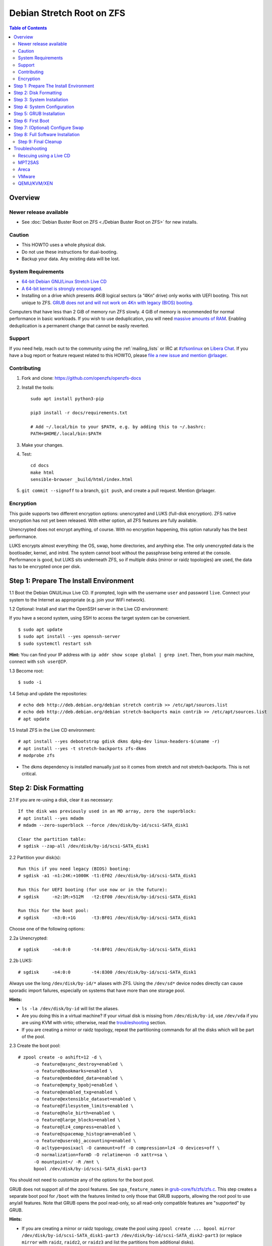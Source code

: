 Debian Stretch Root on ZFS
==========================

.. contents:: Table of Contents
  :local:

Overview
--------

Newer release available
~~~~~~~~~~~~~~~~~~~~~~~

- See :doc:`Debian Buster Root on ZFS <./Debian Buster Root on ZFS>` for new
  installs.

Caution
~~~~~~~

- This HOWTO uses a whole physical disk.
- Do not use these instructions for dual-booting.
- Backup your data. Any existing data will be lost.

System Requirements
~~~~~~~~~~~~~~~~~~~

- `64-bit Debian GNU/Linux Stretch Live
  CD <http://cdimage.debian.org/debian-cd/current-live/amd64/iso-hybrid/>`__
- `A 64-bit kernel is strongly
  encouraged. <https://github.com/zfsonlinux/zfs/wiki/FAQ#32-bit-vs-64-bit-systems>`__
- Installing on a drive which presents 4KiB logical sectors (a “4Kn”
  drive) only works with UEFI booting. This not unique to ZFS. `GRUB
  does not and will not work on 4Kn with legacy (BIOS)
  booting. <http://savannah.gnu.org/bugs/?46700>`__

Computers that have less than 2 GiB of memory run ZFS slowly. 4 GiB of
memory is recommended for normal performance in basic workloads. If you
wish to use deduplication, you will need `massive amounts of
RAM <http://wiki.freebsd.org/ZFSTuningGuide#Deduplication>`__. Enabling
deduplication is a permanent change that cannot be easily reverted.

Support
~~~~~~~

If you need help, reach out to the community using the :ref:`mailing_lists` or IRC at
`#zfsonlinux <ircs://irc.libera.chat/#zfsonlinux>`__ on `Libera Chat
<https://libera.chat/>`__. If you have a bug report or feature request
related to this HOWTO, please `file a new issue and mention @rlaager
<https://github.com/openzfs/openzfs-docs/issues/new?body=@rlaager,%20I%20have%20the%20following%20issue%20with%20the%20Debian%20Stretch%20Root%20on%20ZFS%20HOWTO:>`__.

Contributing
~~~~~~~~~~~~

#. Fork and clone: https://github.com/openzfs/openzfs-docs

#. Install the tools::

    sudo apt install python3-pip

    pip3 install -r docs/requirements.txt

    # Add ~/.local/bin to your $PATH, e.g. by adding this to ~/.bashrc:
    PATH=$HOME/.local/bin:$PATH

#. Make your changes.

#. Test::

    cd docs
    make html
    sensible-browser _build/html/index.html

#. ``git commit --signoff`` to a branch, ``git push``, and create a pull
   request. Mention @rlaager.

Encryption
~~~~~~~~~~

This guide supports two different encryption options: unencrypted and
LUKS (full-disk encryption). ZFS native encryption has not yet been
released. With either option, all ZFS features are fully available.

Unencrypted does not encrypt anything, of course. With no encryption
happening, this option naturally has the best performance.

LUKS encrypts almost everything: the OS, swap, home directories, and
anything else. The only unencrypted data is the bootloader, kernel, and
initrd. The system cannot boot without the passphrase being entered at
the console. Performance is good, but LUKS sits underneath ZFS, so if
multiple disks (mirror or raidz topologies) are used, the data has to be
encrypted once per disk.

Step 1: Prepare The Install Environment
---------------------------------------

1.1 Boot the Debian GNU/Linux Live CD. If prompted, login with the
username ``user`` and password ``live``. Connect your system to the
Internet as appropriate (e.g. join your WiFi network).

1.2 Optional: Install and start the OpenSSH server in the Live CD
environment:

If you have a second system, using SSH to access the target system can
be convenient.

::

  $ sudo apt update
  $ sudo apt install --yes openssh-server
  $ sudo systemctl restart ssh

**Hint:** You can find your IP address with
``ip addr show scope global | grep inet``. Then, from your main machine,
connect with ``ssh user@IP``.

1.3 Become root:

::

  $ sudo -i

1.4 Setup and update the repositories:

::

  # echo deb http://deb.debian.org/debian stretch contrib >> /etc/apt/sources.list
  # echo deb http://deb.debian.org/debian stretch-backports main contrib >> /etc/apt/sources.list
  # apt update

1.5 Install ZFS in the Live CD environment:

::

  # apt install --yes debootstrap gdisk dkms dpkg-dev linux-headers-$(uname -r)
  # apt install --yes -t stretch-backports zfs-dkms
  # modprobe zfs

- The dkms dependency is installed manually just so it comes from
  stretch and not stretch-backports. This is not critical.

Step 2: Disk Formatting
-----------------------

2.1 If you are re-using a disk, clear it as necessary:

::

  If the disk was previously used in an MD array, zero the superblock:
  # apt install --yes mdadm
  # mdadm --zero-superblock --force /dev/disk/by-id/scsi-SATA_disk1

  Clear the partition table:
  # sgdisk --zap-all /dev/disk/by-id/scsi-SATA_disk1

2.2 Partition your disk(s):

::

  Run this if you need legacy (BIOS) booting:
  # sgdisk -a1 -n1:24K:+1000K -t1:EF02 /dev/disk/by-id/scsi-SATA_disk1

  Run this for UEFI booting (for use now or in the future):
  # sgdisk     -n2:1M:+512M   -t2:EF00 /dev/disk/by-id/scsi-SATA_disk1

  Run this for the boot pool:
  # sgdisk     -n3:0:+1G      -t3:BF01 /dev/disk/by-id/scsi-SATA_disk1

Choose one of the following options:

2.2a Unencrypted:

::

  # sgdisk     -n4:0:0        -t4:BF01 /dev/disk/by-id/scsi-SATA_disk1

2.2b LUKS:

::

  # sgdisk     -n4:0:0        -t4:8300 /dev/disk/by-id/scsi-SATA_disk1

Always use the long ``/dev/disk/by-id/*`` aliases with ZFS. Using the
``/dev/sd*`` device nodes directly can cause sporadic import failures,
especially on systems that have more than one storage pool.

**Hints:**

- ``ls -la /dev/disk/by-id`` will list the aliases.
- Are you doing this in a virtual machine? If your virtual disk is
  missing from ``/dev/disk/by-id``, use ``/dev/vda`` if you are using
  KVM with virtio; otherwise, read the
  `troubleshooting <#troubleshooting>`__ section.
- If you are creating a mirror or raidz topology, repeat the
  partitioning commands for all the disks which will be part of the
  pool.

2.3 Create the boot pool:

::

  # zpool create -o ashift=12 -d \
        -o feature@async_destroy=enabled \
        -o feature@bookmarks=enabled \
        -o feature@embedded_data=enabled \
        -o feature@empty_bpobj=enabled \
        -o feature@enabled_txg=enabled \
        -o feature@extensible_dataset=enabled \
        -o feature@filesystem_limits=enabled \
        -o feature@hole_birth=enabled \
        -o feature@large_blocks=enabled \
        -o feature@lz4_compress=enabled \
        -o feature@spacemap_histogram=enabled \
        -o feature@userobj_accounting=enabled \
        -O acltype=posixacl -O canmount=off -O compression=lz4 -O devices=off \
        -O normalization=formD -O relatime=on -O xattr=sa \
        -O mountpoint=/ -R /mnt \
        bpool /dev/disk/by-id/scsi-SATA_disk1-part3

You should not need to customize any of the options for the boot pool.

GRUB does not support all of the zpool features. See
``spa_feature_names`` in
`grub-core/fs/zfs/zfs.c <http://git.savannah.gnu.org/cgit/grub.git/tree/grub-core/fs/zfs/zfs.c#n276>`__.
This step creates a separate boot pool for ``/boot`` with the features
limited to only those that GRUB supports, allowing the root pool to use
any/all features. Note that GRUB opens the pool read-only, so all
read-only compatible features are "supported" by GRUB.

**Hints:**

- If you are creating a mirror or raidz topology, create the pool using
  ``zpool create ... bpool mirror /dev/disk/by-id/scsi-SATA_disk1-part3 /dev/disk/by-id/scsi-SATA_disk2-part3``
  (or replace ``mirror`` with ``raidz``, ``raidz2``, or ``raidz3`` and
  list the partitions from additional disks).
- The pool name is arbitrary. If changed, the new name must be used
  consistently. The ``bpool`` convention originated in this HOWTO.

2.4 Create the root pool:

Choose one of the following options:

2.4a Unencrypted:

::

  # zpool create -o ashift=12 \
        -O acltype=posixacl -O canmount=off -O compression=lz4 \
        -O dnodesize=auto -O normalization=formD -O relatime=on -O xattr=sa \
        -O mountpoint=/ -R /mnt \
        rpool /dev/disk/by-id/scsi-SATA_disk1-part4

2.4b LUKS:

::

  # apt install --yes cryptsetup
  # cryptsetup luksFormat -c aes-xts-plain64 -s 512 -h sha256 \
        /dev/disk/by-id/scsi-SATA_disk1-part4
  # cryptsetup luksOpen /dev/disk/by-id/scsi-SATA_disk1-part4 luks1
  # zpool create -o ashift=12 \
        -O acltype=posixacl -O canmount=off -O compression=lz4 \
        -O dnodesize=auto -O normalization=formD -O relatime=on -O xattr=sa \
        -O mountpoint=/ -R /mnt \
        rpool /dev/mapper/luks1

- The use of ``ashift=12`` is recommended here because many drives
  today have 4KiB (or larger) physical sectors, even though they
  present 512B logical sectors. Also, a future replacement drive may
  have 4KiB physical sectors (in which case ``ashift=12`` is desirable)
  or 4KiB logical sectors (in which case ``ashift=12`` is required).
- Setting ``-O acltype=posixacl`` enables POSIX ACLs globally. If you
  do not want this, remove that option, but later add
  ``-o acltype=posixacl`` (note: lowercase "o") to the ``zfs create``
  for ``/var/log``, as `journald requires
  ACLs <https://askubuntu.com/questions/970886/journalctl-says-failed-to-search-journal-acl-operation-not-supported>`__
- Setting ``normalization=formD`` eliminates some corner cases relating
  to UTF-8 filename normalization. It also implies ``utf8only=on``,
  which means that only UTF-8 filenames are allowed. If you care to
  support non-UTF-8 filenames, do not use this option. For a discussion
  of why requiring UTF-8 filenames may be a bad idea, see `The problems
  with enforced UTF-8 only
  filenames <http://utcc.utoronto.ca/~cks/space/blog/linux/ForcedUTF8Filenames>`__.
- Setting ``relatime=on`` is a middle ground between classic POSIX
  ``atime`` behavior (with its significant performance impact) and
  ``atime=off`` (which provides the best performance by completely
  disabling atime updates). Since Linux 2.6.30, ``relatime`` has been
  the default for other filesystems. See `RedHat's
  documentation <https://access.redhat.com/documentation/en-us/red_hat_enterprise_linux/6/html/power_management_guide/relatime>`__
  for further information.
- Setting ``xattr=sa`` `vastly improves the performance of extended
  attributes <https://github.com/zfsonlinux/zfs/commit/82a37189aac955c81a59a5ecc3400475adb56355>`__.
  Inside ZFS, extended attributes are used to implement POSIX ACLs.
  Extended attributes can also be used by user-space applications.
  `They are used by some desktop GUI
  applications. <https://en.wikipedia.org/wiki/Extended_file_attributes#Linux>`__
  `They can be used by Samba to store Windows ACLs and DOS attributes;
  they are required for a Samba Active Directory domain
  controller. <https://wiki.samba.org/index.php/Setting_up_a_Share_Using_Windows_ACLs>`__
  Note that ```xattr=sa`` is
  Linux-specific. <https://openzfs.org/wiki/Platform_code_differences>`__
  If you move your ``xattr=sa`` pool to another OpenZFS implementation
  besides ZFS-on-Linux, extended attributes will not be readable
  (though your data will be). If portability of extended attributes is
  important to you, omit the ``-O xattr=sa`` above. Even if you do not
  want ``xattr=sa`` for the whole pool, it is probably fine to use it
  for ``/var/log``.
- Make sure to include the ``-part4`` portion of the drive path. If you
  forget that, you are specifying the whole disk, which ZFS will then
  re-partition, and you will lose the bootloader partition(s).
- For LUKS, the key size chosen is 512 bits. However, XTS mode requires
  two keys, so the LUKS key is split in half. Thus, ``-s 512`` means
  AES-256.
- Your passphrase will likely be the weakest link. Choose wisely. See
  `section 5 of the cryptsetup
  FAQ <https://gitlab.com/cryptsetup/cryptsetup/wikis/FrequentlyAskedQuestions#5-security-aspects>`__
  for guidance.

**Hints:**

- If you are creating a mirror or raidz topology, create the pool using
  ``zpool create ... rpool mirror /dev/disk/by-id/scsi-SATA_disk1-part4 /dev/disk/by-id/scsi-SATA_disk2-part4``
  (or replace ``mirror`` with ``raidz``, ``raidz2``, or ``raidz3`` and
  list the partitions from additional disks). For LUKS, use
  ``/dev/mapper/luks1``, ``/dev/mapper/luks2``, etc., which you will
  have to create using ``cryptsetup``.
- The pool name is arbitrary. If changed, the new name must be used
  consistently. On systems that can automatically install to ZFS, the
  root pool is named ``rpool`` by default.

Step 3: System Installation
---------------------------

3.1 Create filesystem datasets to act as containers:

::

  # zfs create -o canmount=off -o mountpoint=none rpool/ROOT
  # zfs create -o canmount=off -o mountpoint=none bpool/BOOT

On Solaris systems, the root filesystem is cloned and the suffix is
incremented for major system changes through ``pkg image-update`` or
``beadm``. Similar functionality for APT is possible but currently
unimplemented. Even without such a tool, it can still be used for
manually created clones.

3.2 Create filesystem datasets for the root and boot filesystems:

::

  # zfs create -o canmount=noauto -o mountpoint=/ rpool/ROOT/debian
  # zfs mount rpool/ROOT/debian

  # zfs create -o canmount=noauto -o mountpoint=/boot bpool/BOOT/debian
  # zfs mount bpool/BOOT/debian

With ZFS, it is not normally necessary to use a mount command (either
``mount`` or ``zfs mount``). This situation is an exception because of
``canmount=noauto``.

3.3 Create datasets:

::

  # zfs create                                 rpool/home
  # zfs create -o mountpoint=/root             rpool/home/root
  # zfs create -o canmount=off                 rpool/var
  # zfs create -o canmount=off                 rpool/var/lib
  # zfs create                                 rpool/var/log
  # zfs create                                 rpool/var/spool

  The datasets below are optional, depending on your preferences and/or
  software choices:

  If you wish to exclude these from snapshots:
  # zfs create -o com.sun:auto-snapshot=false  rpool/var/cache
  # zfs create -o com.sun:auto-snapshot=false  rpool/var/tmp
  # chmod 1777 /mnt/var/tmp

  If you use /opt on this system:
  # zfs create                                 rpool/opt

  If you use /srv on this system:
  # zfs create                                 rpool/srv

  If you use /usr/local on this system:
  # zfs create -o canmount=off                 rpool/usr
  # zfs create                                 rpool/usr/local

  If this system will have games installed:
  # zfs create                                 rpool/var/games

  If this system will store local email in /var/mail:
  # zfs create                                 rpool/var/mail

  If this system will use Snap packages:
  # zfs create                                 rpool/var/snap

  If you use /var/www on this system:
  # zfs create                                 rpool/var/www

  If this system will use GNOME:
  # zfs create                                 rpool/var/lib/AccountsService

  If this system will use Docker (which manages its own datasets & snapshots):
  # zfs create -o com.sun:auto-snapshot=false  rpool/var/lib/docker

  If this system will use NFS (locking):
  # zfs create -o com.sun:auto-snapshot=false  rpool/var/lib/nfs

  A tmpfs is recommended later, but if you want a separate dataset for /tmp:
  # zfs create -o com.sun:auto-snapshot=false  rpool/tmp
  # chmod 1777 /mnt/tmp

The primary goal of this dataset layout is to separate the OS from user
data. This allows the root filesystem to be rolled back without rolling
back user data such as logs (in ``/var/log``). This will be especially
important if/when a ``beadm`` or similar utility is integrated. The
``com.sun.auto-snapshot`` setting is used by some ZFS snapshot utilities
to exclude transient data.

If you do nothing extra, ``/tmp`` will be stored as part of the root
filesystem. Alternatively, you can create a separate dataset for
``/tmp``, as shown above. This keeps the ``/tmp`` data out of snapshots
of your root filesystem. It also allows you to set a quota on
``rpool/tmp``, if you want to limit the maximum space used. Otherwise,
you can use a tmpfs (RAM filesystem) later.

3.4 Install the minimal system:

::

  # debootstrap stretch /mnt
  # zfs set devices=off rpool

The ``debootstrap`` command leaves the new system in an unconfigured
state. An alternative to using ``debootstrap`` is to copy the entirety
of a working system into the new ZFS root.

Step 4: System Configuration
----------------------------

4.1 Configure the hostname (change ``HOSTNAME`` to the desired
hostname).

::

  # echo HOSTNAME > /mnt/etc/hostname

  # vi /mnt/etc/hosts
  Add a line:
  127.0.1.1       HOSTNAME
  or if the system has a real name in DNS:
  127.0.1.1       FQDN HOSTNAME

**Hint:** Use ``nano`` if you find ``vi`` confusing.

4.2 Configure the network interface:

::

  Find the interface name:
  # ip addr show

  # vi /mnt/etc/network/interfaces.d/NAME
  auto NAME
  iface NAME inet dhcp

Customize this file if the system is not a DHCP client.

4.3 Configure the package sources:

::

  # vi /mnt/etc/apt/sources.list
  deb http://deb.debian.org/debian stretch main contrib
  deb-src http://deb.debian.org/debian stretch main contrib
  deb http://security.debian.org/debian-security stretch/updates main contrib
  deb-src http://security.debian.org/debian-security stretch/updates main contrib
  deb http://deb.debian.org/debian stretch-updates main contrib
  deb-src http://deb.debian.org/debian stretch-updates main contrib

  # vi /mnt/etc/apt/sources.list.d/stretch-backports.list
  deb http://deb.debian.org/debian stretch-backports main contrib
  deb-src http://deb.debian.org/debian stretch-backports main contrib

  # vi /mnt/etc/apt/preferences.d/90_zfs
  Package: src:zfsutils-linux
  Pin: release n=stretch-backports
  Pin-Priority: 990

4.4 Bind the virtual filesystems from the LiveCD environment to the new
system and ``chroot`` into it:

::

  # mount --rbind /dev  /mnt/dev
  # mount --rbind /proc /mnt/proc
  # mount --rbind /sys  /mnt/sys
  # chroot /mnt /bin/bash --login

**Note:** This is using ``--rbind``, not ``--bind``.

4.5 Configure a basic system environment:

::

  # ln -s /proc/self/mounts /etc/mtab
  # apt update

  # apt install --yes locales
  # dpkg-reconfigure locales

Even if you prefer a non-English system language, always ensure that
``en_US.UTF-8`` is available.

::

  # dpkg-reconfigure tzdata

4.6 Install ZFS in the chroot environment for the new system:

::

  # apt install --yes dpkg-dev linux-headers-amd64 linux-image-amd64
  # apt install --yes zfs-initramfs

4.7 For LUKS installs only, setup crypttab:

::

  # apt install --yes cryptsetup

  # echo luks1 UUID=$(blkid -s UUID -o value \
        /dev/disk/by-id/scsi-SATA_disk1-part4) none \
        luks,discard,initramfs > /etc/crypttab

- The use of ``initramfs`` is a work-around for `cryptsetup does not
  support
  ZFS <https://bugs.launchpad.net/ubuntu/+source/cryptsetup/+bug/1612906>`__.

**Hint:** If you are creating a mirror or raidz topology, repeat the
``/etc/crypttab`` entries for ``luks2``, etc. adjusting for each disk.

4.8 Install GRUB

Choose one of the following options:

4.8a Install GRUB for legacy (BIOS) booting

::

  # apt install --yes grub-pc

Install GRUB to the disk(s), not the partition(s).

4.8b Install GRUB for UEFI booting

::

  # apt install dosfstools
  # mkdosfs -F 32 -s 1 -n EFI /dev/disk/by-id/scsi-SATA_disk1-part2
  # mkdir /boot/efi
  # echo PARTUUID=$(blkid -s PARTUUID -o value \
        /dev/disk/by-id/scsi-SATA_disk1-part2) \
        /boot/efi vfat nofail,x-systemd.device-timeout=1 0 1 >> /etc/fstab
  # mount /boot/efi
  # apt install --yes grub-efi-amd64 shim

- The ``-s 1`` for ``mkdosfs`` is only necessary for drives which
  present 4 KiB logical sectors (“4Kn” drives) to meet the minimum
  cluster size (given the partition size of 512 MiB) for FAT32. It also
  works fine on drives which present 512 B sectors.

**Note:** If you are creating a mirror or raidz topology, this step only
installs GRUB on the first disk. The other disk(s) will be handled
later.

4.9 Set a root password

::

  # passwd

4.10 Enable importing bpool

This ensures that ``bpool`` is always imported, regardless of whether
``/etc/zfs/zpool.cache`` exists, whether it is in the cachefile or not,
or whether ``zfs-import-scan.service`` is enabled.

::

      # vi /etc/systemd/system/zfs-import-bpool.service
      [Unit]
      DefaultDependencies=no
      Before=zfs-import-scan.service
      Before=zfs-import-cache.service

      [Service]
      Type=oneshot
      RemainAfterExit=yes
      ExecStart=/sbin/zpool import -N -o cachefile=none bpool

      [Install]
      WantedBy=zfs-import.target

      # systemctl enable zfs-import-bpool.service

4.11 Optional (but recommended): Mount a tmpfs to /tmp

If you chose to create a ``/tmp`` dataset above, skip this step, as they
are mutually exclusive choices. Otherwise, you can put ``/tmp`` on a
tmpfs (RAM filesystem) by enabling the ``tmp.mount`` unit.

::

  # cp /usr/share/systemd/tmp.mount /etc/systemd/system/
  # systemctl enable tmp.mount

4.12 Optional (but kindly requested): Install popcon

The ``popularity-contest`` package reports the list of packages install
on your system. Showing that ZFS is popular may be helpful in terms of
long-term attention from the distro.

::

  # apt install --yes popularity-contest

Choose Yes at the prompt.

Step 5: GRUB Installation
-------------------------

5.1 Verify that the ZFS boot filesystem is recognized:

::

  # grub-probe /boot
  zfs

5.2 Refresh the initrd files:

::

  # update-initramfs -u -k all
  update-initramfs: Generating /boot/initrd.img-4.9.0-8-amd64

**Note:** When using LUKS, this will print "WARNING could not determine
root device from /etc/fstab". This is because `cryptsetup does not
support
ZFS <https://bugs.launchpad.net/ubuntu/+source/cryptsetup/+bug/1612906>`__.

5.3 Workaround GRUB's missing zpool-features support:

::

  # vi /etc/default/grub
  Set: GRUB_CMDLINE_LINUX="root=ZFS=rpool/ROOT/debian"

5.4 Optional (but highly recommended): Make debugging GRUB easier:

::

  # vi /etc/default/grub
  Remove quiet from: GRUB_CMDLINE_LINUX_DEFAULT
  Uncomment: GRUB_TERMINAL=console
  Save and quit.

Later, once the system has rebooted twice and you are sure everything is
working, you can undo these changes, if desired.

5.5 Update the boot configuration:

::

  # update-grub
  Generating grub configuration file ...
  Found linux image: /boot/vmlinuz-4.9.0-8-amd64
  Found initrd image: /boot/initrd.img-4.9.0-8-amd64
  done

**Note:** Ignore errors from ``osprober``, if present.

5.6 Install the boot loader

5.6a For legacy (BIOS) booting, install GRUB to the MBR:

::

  # grub-install /dev/disk/by-id/scsi-SATA_disk1
  Installing for i386-pc platform.
  Installation finished. No error reported.

Do not reboot the computer until you get exactly that result message.
Note that you are installing GRUB to the whole disk, not a partition.

If you are creating a mirror or raidz topology, repeat the
``grub-install`` command for each disk in the pool.

5.6b For UEFI booting, install GRUB:

::

  # grub-install --target=x86_64-efi --efi-directory=/boot/efi \
        --bootloader-id=debian --recheck --no-floppy

5.7 Verify that the ZFS module is installed:

::

  # ls /boot/grub/*/zfs.mod

5.8 Fix filesystem mount ordering

`Until ZFS gains a systemd mount
generator <https://github.com/zfsonlinux/zfs/issues/4898>`__, there are
races between mounting filesystems and starting certain daemons. In
practice, the issues (e.g.
`#5754 <https://github.com/zfsonlinux/zfs/issues/5754>`__) seem to be
with certain filesystems in ``/var``, specifically ``/var/log`` and
``/var/tmp``. Setting these to use ``legacy`` mounting, and listing them
in ``/etc/fstab`` makes systemd aware that these are separate
mountpoints. In turn, ``rsyslog.service`` depends on ``var-log.mount``
by way of ``local-fs.target`` and services using the ``PrivateTmp``
feature of systemd automatically use ``After=var-tmp.mount``.

Until there is support for mounting ``/boot`` in the initramfs, we also
need to mount that, because it was marked ``canmount=noauto``. Also,
with UEFI, we need to ensure it is mounted before its child filesystem
``/boot/efi``.

``rpool`` is guaranteed to be imported by the initramfs, so there is no
point in adding ``x-systemd.requires=zfs-import.target`` to those
filesystems.

::

  For UEFI booting, unmount /boot/efi first:
  # umount /boot/efi

  Everything else applies to both BIOS and UEFI booting:

  # zfs set mountpoint=legacy bpool/BOOT/debian
  # echo bpool/BOOT/debian /boot zfs \
        nodev,relatime,x-systemd.requires=zfs-import-bpool.service 0 0 >> /etc/fstab

  # zfs set mountpoint=legacy rpool/var/log
  # echo rpool/var/log /var/log zfs nodev,relatime 0 0 >> /etc/fstab

  # zfs set mountpoint=legacy rpool/var/spool
  # echo rpool/var/spool /var/spool zfs nodev,relatime 0 0 >> /etc/fstab

  If you created a /var/tmp dataset:
  # zfs set mountpoint=legacy rpool/var/tmp
  # echo rpool/var/tmp /var/tmp zfs nodev,relatime 0 0 >> /etc/fstab

  If you created a /tmp dataset:
  # zfs set mountpoint=legacy rpool/tmp
  # echo rpool/tmp /tmp zfs nodev,relatime 0 0 >> /etc/fstab

Step 6: First Boot
------------------

6.1 Snapshot the initial installation:

::

  # zfs snapshot bpool/BOOT/debian@install
  # zfs snapshot rpool/ROOT/debian@install

In the future, you will likely want to take snapshots before each
upgrade, and remove old snapshots (including this one) at some point to
save space.

6.2 Exit from the ``chroot`` environment back to the LiveCD environment:

::

  # exit

6.3 Run these commands in the LiveCD environment to unmount all
filesystems:

::

  # mount | grep -v zfs | tac | awk '/\/mnt/ {print $3}' | xargs -i{} umount -lf {}
  # zpool export -a

6.4 Reboot:

::

  # reboot

6.5 Wait for the newly installed system to boot normally. Login as root.

6.6 Create a user account:

::

  # zfs create rpool/home/YOURUSERNAME
  # adduser YOURUSERNAME
  # cp -a /etc/skel/.[!.]* /home/YOURUSERNAME
  # chown -R YOURUSERNAME:YOURUSERNAME /home/YOURUSERNAME

6.7 Add your user account to the default set of groups for an
administrator:

::

  # usermod -a -G audio,cdrom,dip,floppy,netdev,plugdev,sudo,video YOURUSERNAME

6.8 Mirror GRUB

If you installed to multiple disks, install GRUB on the additional
disks:

6.8a For legacy (BIOS) booting:

::

  # dpkg-reconfigure grub-pc
  Hit enter until you get to the device selection screen.
  Select (using the space bar) all of the disks (not partitions) in your pool.

6.8b UEFI

::

  # umount /boot/efi

  For the second and subsequent disks (increment debian-2 to -3, etc.):
  # dd if=/dev/disk/by-id/scsi-SATA_disk1-part2 \
       of=/dev/disk/by-id/scsi-SATA_disk2-part2
  # efibootmgr -c -g -d /dev/disk/by-id/scsi-SATA_disk2 \
        -p 2 -L "debian-2" -l '\EFI\debian\grubx64.efi'

  # mount /boot/efi

Step 7: (Optional) Configure Swap
---------------------------------

**Caution**: On systems with extremely high memory pressure, using a
zvol for swap can result in lockup, regardless of how much swap is still
available. This issue is currently being investigated in:
`https://github.com/zfsonlinux/zfs/issues/7734 <https://github.com/zfsonlinux/zfs/issues/7734>`__

7.1 Create a volume dataset (zvol) for use as a swap device:

::

  # zfs create -V 4G -b $(getconf PAGESIZE) -o compression=zle \
        -o logbias=throughput -o sync=always \
        -o primarycache=metadata -o secondarycache=none \
        -o com.sun:auto-snapshot=false rpool/swap

You can adjust the size (the ``4G`` part) to your needs.

The compression algorithm is set to ``zle`` because it is the cheapest
available algorithm. As this guide recommends ``ashift=12`` (4 kiB
blocks on disk), the common case of a 4 kiB page size means that no
compression algorithm can reduce I/O. The exception is all-zero pages,
which are dropped by ZFS; but some form of compression has to be enabled
to get this behavior.

7.2 Configure the swap device:

**Caution**: Always use long ``/dev/zvol`` aliases in configuration
files. Never use a short ``/dev/zdX`` device name.

::

  # mkswap -f /dev/zvol/rpool/swap
  # echo /dev/zvol/rpool/swap none swap discard 0 0 >> /etc/fstab
  # echo RESUME=none > /etc/initramfs-tools/conf.d/resume

The ``RESUME=none`` is necessary to disable resuming from hibernation.
This does not work, as the zvol is not present (because the pool has not
yet been imported) at the time the resume script runs. If it is not
disabled, the boot process hangs for 30 seconds waiting for the swap
zvol to appear.

7.3 Enable the swap device:

::

  # swapon -av

Step 8: Full Software Installation
----------------------------------

8.1 Upgrade the minimal system:

::

  # apt dist-upgrade --yes

8.2 Install a regular set of software:

::

  # tasksel

**Note:** This will check "Debian desktop environment" and "print server"
by default.  If you want a server installation, unselect those.

8.3 Optional: Disable log compression:

As ``/var/log`` is already compressed by ZFS, logrotate’s compression is
going to burn CPU and disk I/O for (in most cases) very little gain.
Also, if you are making snapshots of ``/var/log``, logrotate’s
compression will actually waste space, as the uncompressed data will
live on in the snapshot. You can edit the files in ``/etc/logrotate.d``
by hand to comment out ``compress``, or use this loop (copy-and-paste
highly recommended):

::

  # for file in /etc/logrotate.d/* ; do
      if grep -Eq "(^|[^#y])compress" "$file" ; then
          sed -i -r "s/(^|[^#y])(compress)/\1#\2/" "$file"
      fi
  done

8.4 Reboot:

::

  # reboot

Step 9: Final Cleanup
~~~~~~~~~~~~~~~~~~~~~

9.1 Wait for the system to boot normally. Login using the account you
created. Ensure the system (including networking) works normally.

9.2 Optional: Delete the snapshots of the initial installation:

::

  $ sudo zfs destroy bpool/BOOT/debian@install
  $ sudo zfs destroy rpool/ROOT/debian@install

9.3 Optional: Disable the root password

::

  $ sudo usermod -p '*' root

9.4 Optional: Re-enable the graphical boot process:

If you prefer the graphical boot process, you can re-enable it now. If
you are using LUKS, it makes the prompt look nicer.

::

  $ sudo vi /etc/default/grub
  Add quiet to GRUB_CMDLINE_LINUX_DEFAULT
  Comment out GRUB_TERMINAL=console
  Save and quit.

  $ sudo update-grub

**Note:** Ignore errors from ``osprober``, if present.

9.5 Optional: For LUKS installs only, backup the LUKS header:

::

  $ sudo cryptsetup luksHeaderBackup /dev/disk/by-id/scsi-SATA_disk1-part4 \
      --header-backup-file luks1-header.dat

Store that backup somewhere safe (e.g. cloud storage). It is protected
by your LUKS passphrase, but you may wish to use additional encryption.

**Hint:** If you created a mirror or raidz topology, repeat this for
each LUKS volume (``luks2``, etc.).

Troubleshooting
---------------

Rescuing using a Live CD
~~~~~~~~~~~~~~~~~~~~~~~~

Go through `Step 1: Prepare The Install
Environment <#step-1-prepare-the-install-environment>`__.

This will automatically import your pool. Export it and re-import it to
get the mounts right:

::

  For LUKS, first unlock the disk(s):
  # apt install --yes cryptsetup
  # cryptsetup luksOpen /dev/disk/by-id/scsi-SATA_disk1-part4 luks1
  Repeat for additional disks, if this is a mirror or raidz topology.

  # zpool export -a
  # zpool import -N -R /mnt rpool
  # zpool import -N -R /mnt bpool
  # zfs mount rpool/ROOT/debian
  # zfs mount -a

If needed, you can chroot into your installed environment:

::

  # mount --rbind /dev  /mnt/dev
  # mount --rbind /proc /mnt/proc
  # mount --rbind /sys  /mnt/sys
  # chroot /mnt /bin/bash --login
  # mount /boot
  # mount -a

Do whatever you need to do to fix your system.

When done, cleanup:

::

  # exit
  # mount | grep -v zfs | tac | awk '/\/mnt/ {print $3}' | xargs -i{} umount -lf {}
  # zpool export -a
  # reboot

MPT2SAS
~~~~~~~

Most problem reports for this tutorial involve ``mpt2sas`` hardware that
does slow asynchronous drive initialization, like some IBM M1015 or
OEM-branded cards that have been flashed to the reference LSI firmware.

The basic problem is that disks on these controllers are not visible to
the Linux kernel until after the regular system is started, and ZoL does
not hotplug pool members. See
`https://github.com/zfsonlinux/zfs/issues/330 <https://github.com/zfsonlinux/zfs/issues/330>`__.

Most LSI cards are perfectly compatible with ZoL. If your card has this
glitch, try setting ZFS_INITRD_PRE_MOUNTROOT_SLEEP=X in
/etc/default/zfs. The system will wait X seconds for all drives to
appear before importing the pool.

Areca
~~~~~

Systems that require the ``arcsas`` blob driver should add it to the
``/etc/initramfs-tools/modules`` file and run
``update-initramfs -u -k all``.

Upgrade or downgrade the Areca driver if something like
``RIP: 0010:[<ffffffff8101b316>]  [<ffffffff8101b316>] native_read_tsc+0x6/0x20``
appears anywhere in kernel log. ZoL is unstable on systems that emit
this error message.

VMware
~~~~~~

- Set ``disk.EnableUUID = "TRUE"`` in the vmx file or vsphere
  configuration. Doing this ensures that ``/dev/disk`` aliases are
  created in the guest.

QEMU/KVM/XEN
~~~~~~~~~~~~

Set a unique serial number on each virtual disk using libvirt or qemu
(e.g. ``-drive if=none,id=disk1,file=disk1.qcow2,serial=1234567890``).

To be able to use UEFI in guests (instead of only BIOS booting), run
this on the host:

::

  $ sudo apt install ovmf
  $ sudo vi /etc/libvirt/qemu.conf
  Uncomment these lines:
  nvram = [
     "/usr/share/OVMF/OVMF_CODE.fd:/usr/share/OVMF/OVMF_VARS.fd",
     "/usr/share/AAVMF/AAVMF_CODE.fd:/usr/share/AAVMF/AAVMF_VARS.fd"
  ]
  $ sudo service libvirt-bin restart
